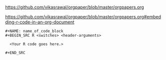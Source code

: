[[https://github.com/vikasrawal/orgpaper/blob/master/orgpapers.org]]

[[https://github.com/vikasrawal/orgpaper/blob/master/orgpapers.org#embedding-r-code-in-an-org-document]]

#+BEGIN_EXAMPLE
,#+NAME: name_of_code_block
,#+BEGIN_SRC R <switches> <header-arguments>

  <Your R code goes here.>

,#+END_SRC
#+END_EXAMPLE
